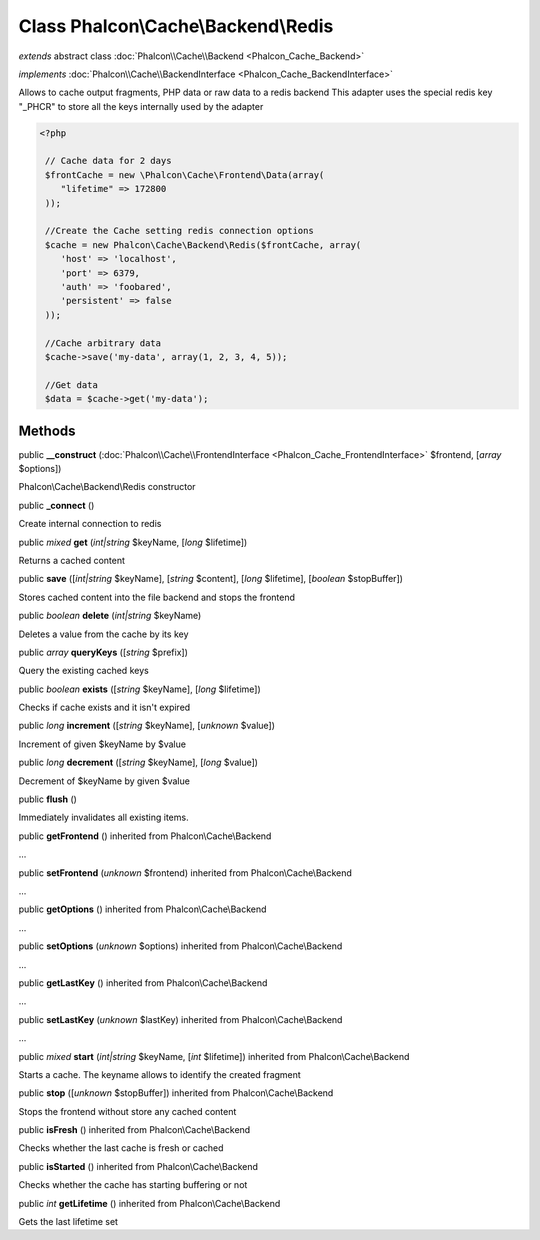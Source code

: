 Class **Phalcon\\Cache\\Backend\\Redis**
========================================

*extends* abstract class :doc:`Phalcon\\Cache\\Backend <Phalcon_Cache_Backend>`

*implements* :doc:`Phalcon\\Cache\\BackendInterface <Phalcon_Cache_BackendInterface>`

Allows to cache output fragments, PHP data or raw data to a redis backend  This adapter uses the special redis key "_PHCR" to store all the keys internally used by the adapter  

.. code-block:: php

    <?php

     // Cache data for 2 days
     $frontCache = new \Phalcon\Cache\Frontend\Data(array(
        "lifetime" => 172800
     ));
    
     //Create the Cache setting redis connection options
     $cache = new Phalcon\Cache\Backend\Redis($frontCache, array(
    	'host' => 'localhost',
    	'port' => 6379,
    	'auth' => 'foobared',
      	'persistent' => false
     ));
    
     //Cache arbitrary data
     $cache->save('my-data', array(1, 2, 3, 4, 5));
    
     //Get data
     $data = $cache->get('my-data');



Methods
-------

public  **__construct** (:doc:`Phalcon\\Cache\\FrontendInterface <Phalcon_Cache_FrontendInterface>` $frontend, [*array* $options])

Phalcon\\Cache\\Backend\\Redis constructor



public  **_connect** ()

Create internal connection to redis



public *mixed*  **get** (*int|string* $keyName, [*long* $lifetime])

Returns a cached content



public  **save** ([*int|string* $keyName], [*string* $content], [*long* $lifetime], [*boolean* $stopBuffer])

Stores cached content into the file backend and stops the frontend



public *boolean*  **delete** (*int|string* $keyName)

Deletes a value from the cache by its key



public *array*  **queryKeys** ([*string* $prefix])

Query the existing cached keys



public *boolean*  **exists** ([*string* $keyName], [*long* $lifetime])

Checks if cache exists and it isn't expired



public *long*  **increment** ([*string* $keyName], [*unknown* $value])

Increment of given $keyName by $value



public *long*  **decrement** ([*string* $keyName], [*long* $value])

Decrement of $keyName by given $value



public  **flush** ()

Immediately invalidates all existing items.



public  **getFrontend** () inherited from Phalcon\\Cache\\Backend

...


public  **setFrontend** (*unknown* $frontend) inherited from Phalcon\\Cache\\Backend

...


public  **getOptions** () inherited from Phalcon\\Cache\\Backend

...


public  **setOptions** (*unknown* $options) inherited from Phalcon\\Cache\\Backend

...


public  **getLastKey** () inherited from Phalcon\\Cache\\Backend

...


public  **setLastKey** (*unknown* $lastKey) inherited from Phalcon\\Cache\\Backend

...


public *mixed*  **start** (*int|string* $keyName, [*int* $lifetime]) inherited from Phalcon\\Cache\\Backend

Starts a cache. The keyname allows to identify the created fragment



public  **stop** ([*unknown* $stopBuffer]) inherited from Phalcon\\Cache\\Backend

Stops the frontend without store any cached content



public  **isFresh** () inherited from Phalcon\\Cache\\Backend

Checks whether the last cache is fresh or cached



public  **isStarted** () inherited from Phalcon\\Cache\\Backend

Checks whether the cache has starting buffering or not



public *int*  **getLifetime** () inherited from Phalcon\\Cache\\Backend

Gets the last lifetime set



